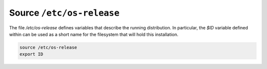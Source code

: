 Source ``/etc/os-release``
~~~~~~~~~~~~~~~~~~~~~~~~~~

The file `/etc/os-release` defines variables that describe the running distribution. In particular, the `$ID` variable
defined within can be used as a short name for the filesystem that will hold this installation.

.. code-block::

  source /etc/os-release
  export ID

..
  vim: softtabstop=2 shiftwidth=2 textwidth=120
